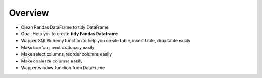 
Overview
--------------

+ Clean Pandas DataFrame to tidy DataFrame
+ Goal: Help you to create **tidy Pandas Dataframe**
+ Wapper SQLAlchemy function to help you create table, insert table, drop table easily
+ Make tranform nest dictionary easily
+ Make select columns, reorder columns easily
+ Make coalesce columns easily
+ Wapper window function from DataFrame



